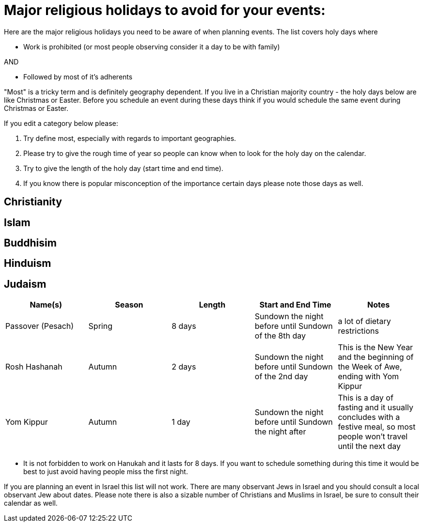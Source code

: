= Major religious holidays to avoid for your events:

Here are the major religious holidays you need to be aware of when planning events. The list covers holy days where 

* Work is prohibited (or most people observing consider it a day to be with family)

AND

* Followed by most of it's adherents

"Most" is a tricky term and is definitely geography dependent. If you live in a Christian majority country - the holy days below 
are like Christmas or Easter. Before you schedule an event during these days think if you would schedule the same event during
Christmas or Easter. 

If you edit a category below please:

1. Try define most, especially with regards to important geographies. 
2. Please try to give the rough time of year so people can know when to look for the holy day on the calendar. 
3. Try to give the length of the holy day (start time and end time). 
4. If you know there is popular misconception of the importance certain days please note those days as well.


== Christianity

== Islam

== Buddhisim

== Hinduism

== Judaism

[options="header"]
|======================
|Name(s) |Season | Length |Start and End Time | Notes
|Passover (Pesach) |Spring |8 days |Sundown the night before until Sundown of the 8th day | a lot of dietary restrictions
|Rosh Hashanah |Autumn| 2 days| Sundown the night before until Sundown of the 2nd day| This is the New Year and the beginning of the Week of Awe, ending with Yom Kippur
|Yom Kippur |Autumn| 1 day| Sundown the night before until Sundown the night after| This is a day of fasting and it usually concludes with a festive meal, so most people won't travel until the next day
|======================

* It is not forbidden to work on Hanukah and it lasts for 8 days. If you want to schedule something during
this time it would be best to just avoid having people miss the first night. 

If you are planning an event in Israel this list will not work. There are many observant Jews in Israel and you should
consult a local observant Jew about dates. Please note there is also a sizable number of Christians and Muslims in Israel, 
be sure to consult their calendar as well.
